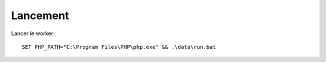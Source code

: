 Lancement
=========

Lancer le worker::

    SET PHP_PATH="C:\Program Files\PHP\php.exe" && .\data\run.bat

